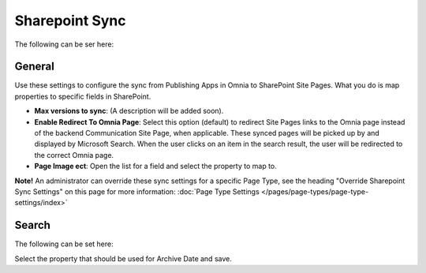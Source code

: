 Sharepoint Sync
================

The following can be ser here:

.. image:: web-content-sharepoint-sync.png

General
***********
Use these settings to configure the sync from Publishing Apps in Omnia to SharePoint Site Pages. What you do is map properties to specific fields in SharePoint.

.. image:: sharepoint-sync-new.png

+ **Max versions to sync**: (A description will be added soon).
+ **Enable Redirect To Omnia Page**: Select this option (default) to redirect Site Pages links to the Omnia page instead of the backend Communication Site Page, when applicable. These synced pages will be picked up by and displayed by Microsoft Search. When the user clicks on an item in the search result, the user will be redirected to the correct Omnia page. 
+ **Page Image ect**: Open the list for a field and select the property to map to.

**Note!** An administrator can override these sync settings for a specific Page Type, see the heading "Override Sharepoint Sync Settings" on this page for more information:  :doc:`Page Type Settings </pages/page-types/page-type-settings/index>`

Search
*********
The following can be set here:

.. image:: sharepoint-sync-search.png

Select the property that should be used for Archive Date and save.
